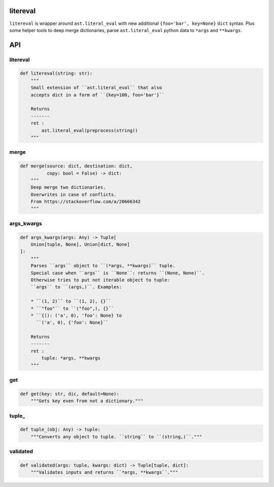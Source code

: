 litereval
=========

``litereval`` is wrapper around ``ast.literal_eval`` with new additional
``{foo='bar', key=None}`` ``dict`` syntax. Plus some helper tools to
deep merge dictionaries, parse ``ast.literal_eval`` python data to
``*args`` and ``**kwargs``.

API
===

.. _litereval-1:

litereval
~~~~~~~~~

.. code:: py

   def litereval(string: str):
       """
       Small extension of ``ast.literal_eval`` that also
       accepts dict in a form of ``{key=100, foo='bar'}``

       Returns
       -------
       ret :
           ast.literal_eval(preprocess(string))
       """

merge
~~~~~

.. code:: py

   def merge(source: dict, destination: dict,
             copy: bool = False) -> dict:
       """
       Deep merge two dictionaries.
       Overwrites in case of conflicts.
       From https://stackoverflow.com/a/20666342
       """

args_kwargs
~~~~~~~~~~~

.. code:: py

   def args_kwargs(args: Any) -> Tuple[
       Union[tuple, None], Union[dict, None]
   ]:
       """
       Parses ``args`` object to ``(*args, **kwargs)`` tuple.
       Special case when ``args`` is ``None``: returns ``(None, None)``.
       Otherwise tries to put not iterable object to tuple:
       ``args`` to ``(args,)``. Examples:

       * ``(1, 2)`` to ``(1, 2), {}``
       * ``"foo"`` to ``("foo",), {}``
       * ``{(): ('a', 0), 'foo': None} to
         ``('a', 0), {'foo': None}``

       Returns
       -------
       ret :
           tuple: *args, **kwargs
       """

get
~~~

.. code:: py

   def get(key: str, dic, default=None):
       """Gets key even from not a dictionary."""

tuple\_
~~~~~~~

.. code:: py

   def tuple_(obj: Any) -> tuple:
       """Converts any object to tuple. ``string`` to ``(string,)``."""

validated
~~~~~~~~~

.. code:: py

   def validated(args: tuple, kwargs: dict) -> Tuple[tuple, dict]:
       """Validates inputs and returns ``*args, **kwargs``."""
